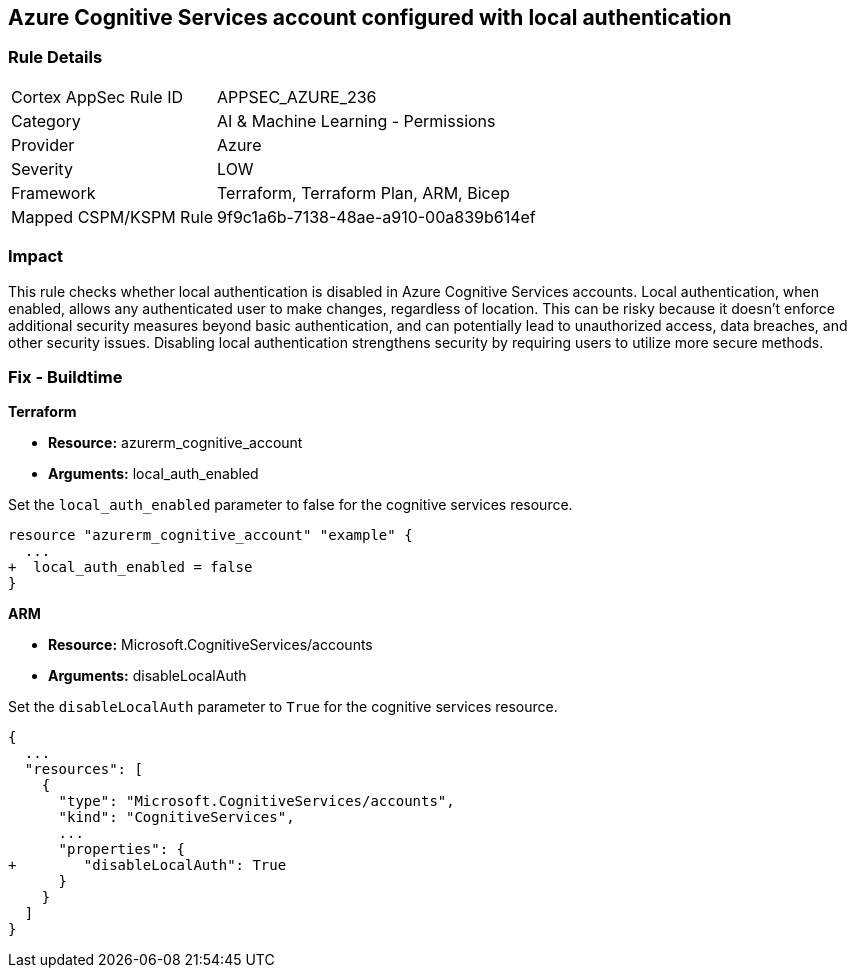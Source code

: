 
== Azure Cognitive Services account configured with local authentication

=== Rule Details

[cols="1,2"]
|===
|Cortex AppSec Rule ID |APPSEC_AZURE_236
|Category |AI & Machine Learning - Permissions
|Provider |Azure
|Severity |LOW
|Framework |Terraform, Terraform Plan, ARM, Bicep
|Mapped CSPM/KSPM Rule |9f9c1a6b-7138-48ae-a910-00a839b614ef
|===


=== Impact
This rule checks whether local authentication is disabled in Azure Cognitive Services accounts. Local authentication, when enabled, allows any authenticated user to make changes, regardless of location. This can be risky because it doesn't enforce additional security measures beyond basic authentication, and can potentially lead to unauthorized access, data breaches, and other security issues. Disabling local authentication strengthens security by requiring users to utilize more secure methods.

=== Fix - Buildtime

*Terraform*

* *Resource:* azurerm_cognitive_account
* *Arguments:* local_auth_enabled

Set the `local_auth_enabled` parameter to false for the cognitive services resource.

[source,go]
----
resource "azurerm_cognitive_account" "example" {
  ...
+  local_auth_enabled = false
}
----

*ARM*

* *Resource:* Microsoft.CognitiveServices/accounts
* *Arguments:* disableLocalAuth

Set the `disableLocalAuth` parameter to `True` for the cognitive services resource.

[source,yaml]
----
{
  ...
  "resources": [
    {
      "type": "Microsoft.CognitiveServices/accounts",
      "kind": "CognitiveServices",
      ...
      "properties": {
+        "disableLocalAuth": True
      }
    }
  ]
}
----
